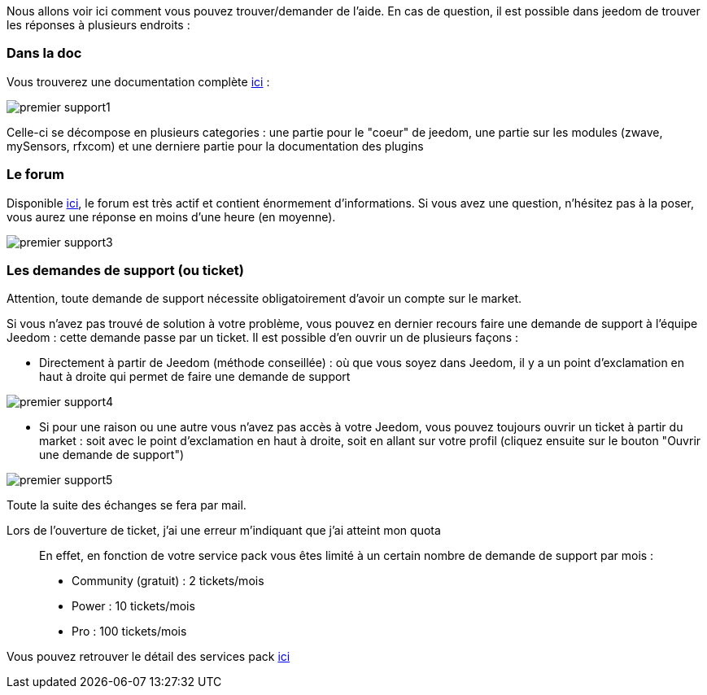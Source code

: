Nous allons voir ici comment vous pouvez trouver/demander de l'aide. En cas de question, il est possible dans jeedom de trouver les réponses à plusieurs endroits : 

=== Dans la doc

Vous trouverez une documentation complète link:https://jeedom.fr/doc[ici] :

image::../images/premier-support1.png[]

Celle-ci se décompose en plusieurs categories : une partie pour le "coeur" de jeedom, une partie sur les modules (zwave, mySensors, rfxcom) et une derniere partie pour la documentation des plugins

=== Le forum

Disponible link:https://jeedom.fr/forum[ici], le forum est très actif et contient énormement d'informations. Si vous avez une question, n'hésitez pas à la poser, vous aurez une réponse en moins d'une heure (en moyenne).

image::../images/premier-support3.png[]

=== Les demandes de support (ou ticket)

[IMPORTANTE]
Attention, toute demande de support nécessite obligatoirement d'avoir un compte sur le market.

Si vous n'avez pas trouvé de solution à votre problème, vous pouvez en dernier recours faire une demande de support à l'équipe Jeedom : cette demande passe par un ticket. Il est possible d'en ouvrir un de plusieurs façons : 

- Directement à partir de Jeedom (méthode conseillée) : où que vous soyez dans Jeedom, il y a un point d'exclamation en haut à droite qui permet de faire une demande de support

image::../images/premier-support4.png[]

- Si pour une raison ou une autre vous n'avez pas accès à votre Jeedom, vous pouvez toujours ouvrir un ticket à partir du market : soit avec le point d'exclamation en haut à droite, soit en allant sur votre profil (cliquez ensuite sur le bouton "Ouvrir une demande de support")

image::../images/premier-support5.png[]

Toute la suite des échanges se fera par mail.

Lors de l'ouverture de ticket, j'ai une erreur m'indiquant que j'ai atteint mon quota::
En effet, en fonction de votre service pack vous êtes limité à un certain nombre de demande de support par mois : 

- Community (gratuit) : 2 tickets/mois
- Power : 10 tickets/mois
- Pro :  100 tickets/mois

Vous pouvez retrouver le détail des services pack link:https://jeedom.fr/doc/documentation/core/fr_FR/doc-core-service_pack.html[ici]